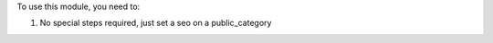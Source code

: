 To use this module, you need to:

#. No special steps required, just set a seo on a public_category
